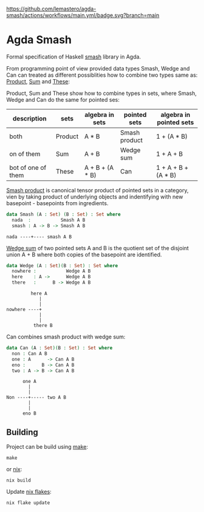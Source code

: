 #+CAPTION: CI Build Status
#+NAME:   fig:CI-Bade
[[https://github.com/lemastero/agda-smash/actions/workflows/main.yml/badge.svg?branch=main]]

* Agda Smash

Formal specification of Haskell [[https://hackage.haskell.org/package/smash/][smash]] library in Agda.

From programming point of view provided data types Smash, Wedge and Can can treated as different possiblities
how to combine two types same as: [[https://github.com/agda/agda-stdlib/tree/master/src/Data/Product][Product]], [[https://github.com/agda/agda-stdlib/blob/master/src/Data/Sum/Base.agda][Sum]] and [[https://github.com/agda/agda-stdlib/blob/master/src/Data/These/Base.agda][These]]:

Product, Sum and These show how to combine types in sets, where Smash, Wedge and Can do the same for pointed ses:

#+BEGIN: columnview"
| description         | sets    | algebra in sets  | pointed sets  | algebra in pointed sets |
|---------------------+---------|------------------|---------------|-------------------------|
| both                | Product | A * B            | Smash product | 1 + (A * B)             |
| on of them          | Sum     | A + B            | Wedge sum     | 1 + A + B               |
| bot of one of them  | These   | A + B + (A * B)  | Can           | 1 + A + B + (A * B)     |
#+END:

[[https://ncatlab.org/nlab/show/smash+product][Smash product]] is canonical tensor product of pointed sets in a category, vien by taking product of underlying objects and indentifying with new basepoint - basepoints from ingredients.

#+BEGIN_SRC agda
data Smash (A : Set) (B : Set) : Set where
  nada  :           Smash A B
  smash : A -> B -> Smash A B
#+END_SRC

#+BEGIN_EXAMPLE
nada ----+---- smash A B
#+END_EXAMPLE


[[https://ncatlab.org/nlab/show/wedge+sum][Wedge sum]] of two pointed sets A and B
is the quotient set of the disjoint union A + B where both copies of the basepoint are identified.

#+BEGIN_SRC agda
data Wedge (A : Set)(B : Set) : Set where
  nowhere :           Wedge A B
  here    : A ->      Wedge A B
  there   :      B -> Wedge A B
#+END_SRC

#+BEGIN_EXAMPLE
         here A
            |
            |
nowhere ----+
            |
            |
          there B
#+END_EXAMPLE

Can combines smash product with wedge sum:


#+BEGIN_SRC agda
data Can (A : Set)(B : Set) : Set where
  non : Can A B
  one : A      -> Can A B
  eno :      B -> Can A B
  two : A -> B -> Can A B
#+END_SRC

#+BEGIN_EXAMPLE
      one A
        |
        |
Non ----+----- two A B
        |
        |
      eno B
#+END_EXAMPLE

** Building
Project can be build using [[https://www.gnu.org/software/make/][make]]:

#+BEGIN_SRC shell
make
#+END_SRC

or [[https://nixos.org/guides/nix-pills/][nix]]:

#+BEGIN_SRC shell
nix build
#+END_SRC

Update [[https://nixos.wiki/wiki/Flakes][nix flakes]]:

#+BEGIN_SRC shell
nix flake update
#+END_SRC
